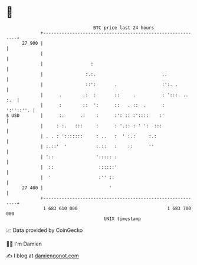 * 👋

#+begin_example
                                    BTC price last 24 hours                    
                +------------------------------------------------------------+ 
         27 900 |                                                            | 
                |                                                            | 
                |                  :                                         | 
                |                :.:.                         ..             | 
                |                ::':       .                 :':. .         | 
                |      .        .:  :       ::     .          : ':::. .. :.  | 
                |      :        ::  ':      ::   . ::  .      :    ':''::''. | 
   $ USD        |      :.      .:    :      :': :: :'::::    :'              | 
                |     : :.   :::     :      : '.:: : ' ':  :::               | 
                | . . : ':::::::     : ..   :  ' :.:     :.:                 | 
                | :.::'  '           :.::   :    ::      ''                  | 
                | '::                '::::: :                                | 
                |  ::                 ::::::'                                | 
                |  '                  :'' ::                                 | 
         27 400 |                         '                                  | 
                +------------------------------------------------------------+ 
                 1 683 610 000                                  1 683 700 000  
                                        UNIX timestamp                         
#+end_example
📈 Data provided by CoinGecko

🧑‍💻 I'm Damien

✍️ I blog at [[https://www.damiengonot.com][damiengonot.com]]
